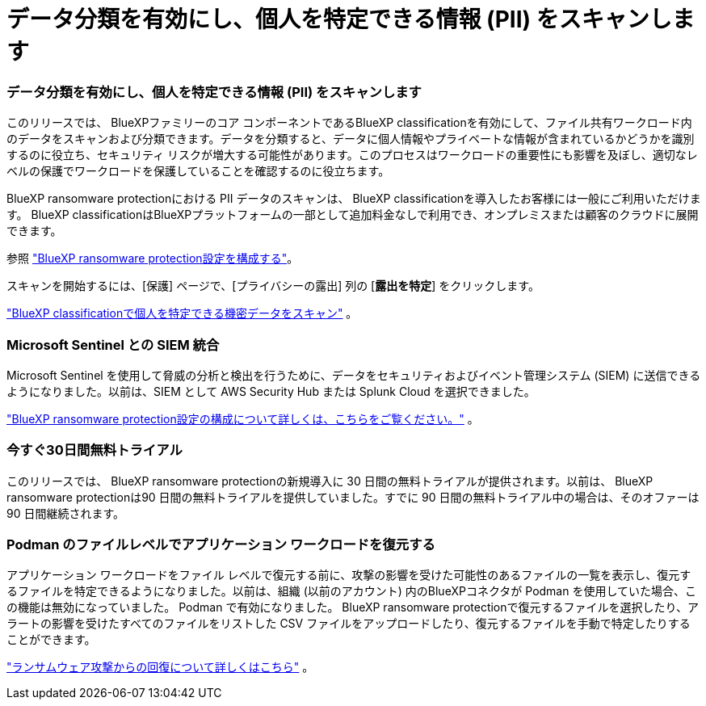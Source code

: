 = データ分類を有効にし、個人を特定できる情報 (PII) をスキャンします
:allow-uri-read: 




=== データ分類を有効にし、個人を特定できる情報 (PII) をスキャンします

このリリースでは、 BlueXPファミリーのコア コンポーネントであるBlueXP classificationを有効にして、ファイル共有ワークロード内のデータをスキャンおよび分類できます。データを分類すると、データに個人情報やプライベートな情報が含まれているかどうかを識別するのに役立ち、セキュリティ リスクが増大する可能性があります。このプロセスはワークロードの重要性にも影響を及ぼし、適切なレベルの保護でワークロードを保護していることを確認するのに役立ちます。

BlueXP ransomware protectionにおける PII データのスキャンは、 BlueXP classificationを導入したお客様には一般にご利用いただけます。  BlueXP classificationはBlueXPプラットフォームの一部として追加料金なしで利用でき、オンプレミスまたは顧客のクラウドに展開できます。

参照 https://docs.netapp.com/us-en/bluexp-ransomware-protection/rp-use-settings.html["BlueXP ransomware protection設定を構成する"]。

スキャンを開始するには、[保護] ページで、[プライバシーの露出] 列の [*露出を特定*] をクリックします。

https://docs.netapp.com/us-en/bluexp-ransomware-protection/rp-use-protect-classify.html["BlueXP classificationで個人を特定できる機密データをスキャン"] 。



=== Microsoft Sentinel との SIEM 統合

Microsoft Sentinel を使用して脅威の分析と検出を行うために、データをセキュリティおよびイベント管理システム (SIEM) に送信できるようになりました。以前は、SIEM として AWS Security Hub または Splunk Cloud を選択できました。

https://docs.netapp.com/us-en/bluexp-ransomware-protection/rp-use-settings.html["BlueXP ransomware protection設定の構成について詳しくは、こちらをご覧ください。"] 。



=== 今すぐ30日間無料トライアル

このリリースでは、 BlueXP ransomware protectionの新規導入に 30 日間の無料トライアルが提供されます。以前は、 BlueXP ransomware protectionは90 日間の無料トライアルを提供していました。すでに 90 日間の無料トライアル中の場合は、そのオファーは 90 日間継続されます。



=== Podman のファイルレベルでアプリケーション ワークロードを復元する

アプリケーション ワークロードをファイル レベルで復元する前に、攻撃の影響を受けた可能性のあるファイルの一覧を表示し、復元するファイルを特定できるようになりました。以前は、組織 (以前のアカウント) 内のBlueXPコネクタが Podman を使用していた場合、この機能は無効になっていました。  Podman で有効になりました。  BlueXP ransomware protectionで復元するファイルを選択したり、アラートの影響を受けたすべてのファイルをリストした CSV ファイルをアップロードしたり、復元するファイルを手動で特定したりすることができます。

https://docs.netapp.com/us-en/bluexp-ransomware-protection/rp-use-recover.html["ランサムウェア攻撃からの回復について詳しくはこちら"] 。

